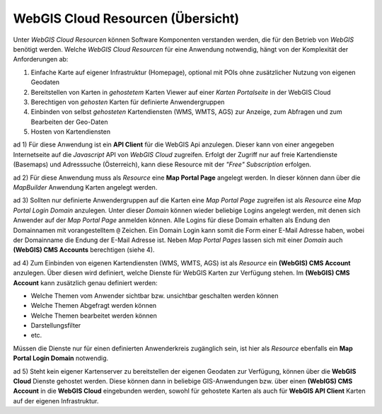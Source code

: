 WebGIS Cloud Resourcen (Übersicht)
==================================

Unter *WebGIS Cloud Resourcen* können Software Komponenten verstanden werden, die für den Betrieb von *WebGIS*
benötigt werden. Welche *WebGIS Cloud Resourcen* für eine Anwendung notwendig, hängt von der Komplexität 
der Anforderungen ab:

1. Einfache Karte auf eigener Infrastruktur (Homepage), optional mit POIs ohne zusätzlicher Nutzung von eigenen Geodaten

2. Bereitstellen von Karten in *gehostetem* Karten Viewer auf einer *Karten Portalseite* in der WebGIS Cloud

3. Berechtigen von *gehosten* Karten für definierte Anwendergruppen
     
4. Einbinden von selbst *gehosteten* Kartendiensten (WMS, WMTS, AGS) zur Anzeige, zum Abfragen und zum Bearbeiten der Geo-Daten
   
5. Hosten von Kartendiensten


ad 1)
Für diese Anwendung ist ein **API Client** für die WebGIS Api anzulegen. Dieser kann von einer angegeben 
Internetseite auf die *Javascript* API von *WebGIS Cloud* zugreifen. Erfolgt der Zugriff nur auf freie Kartendienste (Basemaps) und 
Adresssuche (Österreich), kann diese Resource mit der *"Free" Subscription* erfolgen.

ad 2)
Für diese Anwendung muss als *Resource* eine **Map Portal Page** angelegt werden. In dieser können dann über die
*MapBuilder* Anwendung Karten angelegt werden.

ad 3)
Sollten nur definierte Anwendergruppen auf die Karten eine *Map Portal Page* zugreifen ist als *Resource* eine
*Map Portal Login Domain* anzulegen. Unter dieser *Domain* können wieder beliebige Logins angelegt werden,
mit denen sich Anwender auf der *Map Portal Page* anmelden können. Alle Logins für diese Domain erhalten als 
Endung den Domainnamen mit vorangestelltem ``@`` Zeichen. Ein Domain Login kann somit die Form einer E-Mail 
Adresse haben, wobei der Domainname die Endung der E-Mail Adresse ist.
Neben *Map Portal Pages* lassen sich mit einer *Domain* auch **(WebGIS) CMS Accounts** berechtigen (siehe 4).

ad 4)
Zum Einbinden von eigenen Kartendiensten (WMS, WMTS, AGS) ist als *Resource* ein **(WebGIS) CMS Account** anzulegen.
Über diesen wird definiert, welche Dienste für WebGIS Karten zur Verfügung stehen. Im **(WebGIS) CMS Account**
kann zusätzlich genau definiert werden:

* Welche Themen vom Anwender sichtbar bzw. unsichtbar geschalten werden können
* Welche Themen Abgefragt werden können
* Welche Themen bearbeitet werden können
* Darstellungsfilter
* etc.

Müssen die Dienste nur für einen definierten Anwenderkreis zugänglich sein, ist hier als *Resource* ebenfalls ein
**Map Portal Login Domain** notwendig.

ad 5)
Steht kein eigener Kartenserver zu bereitstellen der eigenen Geodaten zur Verfügung, können über die 
**WebGIS Cloud** Dienste gehostet werden. Diese können dann in beliebige GIS-Anwendungen bzw. über einen 
**(WebIGS) CMS Account** in die **WebGIS Cloud** eingebunden werden, sowohl für gehostete Karten als
auch für **WebGIS API Client** Karten auf der eigenen Infrastruktur. 


  